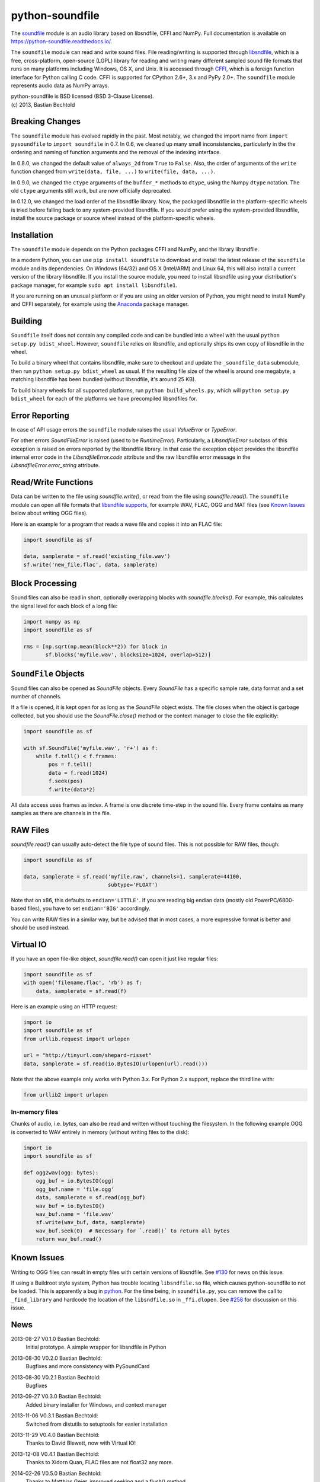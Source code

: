 python-soundfile
================

|version| |python| |status| |license|

|contributors| |downloads|

The `soundfile <https://github.com/bastibe/python-soundfile>`__ module is an audio
library based on libsndfile, CFFI and NumPy. Full documentation is
available on https://python-soundfile.readthedocs.io/.

The ``soundfile`` module can read and write sound files. File reading/writing is
supported through `libsndfile <http://www.mega-nerd.com/libsndfile/>`__,
which is a free, cross-platform, open-source (LGPL) library for reading
and writing many different sampled sound file formats that runs on many
platforms including Windows, OS X, and Unix. It is accessed through
`CFFI <https://cffi.readthedocs.io/>`__, which is a foreign function
interface for Python calling C code. CFFI is supported for CPython 2.6+,
3.x and PyPy 2.0+. The ``soundfile`` module represents audio data as NumPy arrays.

| python-soundfile is BSD licensed (BSD 3-Clause License).
| (c) 2013, Bastian Bechtold


|open-issues| |closed-issues| |open-prs| |closed-prs|

.. |contributors| image:: https://img.shields.io/github/contributors/bastibe/python-soundfile.svg
.. |version| image:: https://img.shields.io/pypi/v/soundfile.svg
.. |python| image:: https://img.shields.io/pypi/pyversions/soundfile.svg
.. |license| image:: https://img.shields.io/github/license/bastibe/python-soundfile.svg
.. |downloads| image:: https://img.shields.io/pypi/dm/soundfile.svg
.. |open-issues| image:: https://img.shields.io/github/issues/bastibe/python-soundfile.svg
.. |closed-issues| image:: https://img.shields.io/github/issues-closed/bastibe/python-soundfile.svg
.. |open-prs| image:: https://img.shields.io/github/issues-pr/bastibe/python-soundfile.svg
.. |closed-prs| image:: https://img.shields.io/github/issues-pr-closed/bastibe/python-soundfile.svg
.. |status| image:: https://img.shields.io/pypi/status/soundfile.svg

Breaking Changes
----------------

The ``soundfile`` module has evolved rapidly in the past. Most
notably, we changed the import name from ``import pysoundfile`` to
``import soundfile`` in 0.7. In 0.6, we cleaned up many small
inconsistencies, particularly in the the ordering and naming of
function arguments and the removal of the indexing interface.

In 0.8.0, we changed the default value of ``always_2d`` from ``True``
to ``False``. Also, the order of arguments of the ``write`` function
changed from ``write(data, file, ...)`` to ``write(file, data, ...)``.

In 0.9.0, we changed the ``ctype`` arguments of the ``buffer_*``
methods to ``dtype``, using the Numpy ``dtype`` notation. The old
``ctype`` arguments still work, but are now officially deprecated.

In 0.12.0, we changed the load order of the libsndfile library. Now,
the packaged libsndfile in the platform-specific wheels is tried
before falling back to any system-provided libsndfile. If you would
prefer using the system-provided libsndfile, install the source
package or source wheel instead of the platform-specific wheels.

Installation
------------

The ``soundfile`` module depends on the Python packages CFFI and NumPy, and the
library libsndfile.

In a modern Python, you can use ``pip install soundfile`` to download
and install the latest release of the ``soundfile`` module and its
dependencies. On Windows (64/32) and OS X (Intel/ARM) and Linux 64,
this will also install a current version of the library libsndfile. If
you install the source module, you need to install libsndfile using
your distribution's package manager, for example ``sudo apt install
libsndfile1``.

If you are running on an unusual platform or if you are using an older
version of Python, you might need to install NumPy and CFFI separately,
for example using the Anaconda_ package manager.

.. _Anaconda: https://www.continuum.io/downloads

Building
--------

``Soundfile`` itself does not contain any compiled code and can be
bundled into a wheel with the usual ``python setup.py bdist_wheel``.
However, ``soundfile`` relies on libsndfile, and optionally ships its
own copy of libsndfile in the wheel.

To build a binary wheel that contains libsndfile, make sure to
checkout and update the ``_soundfile_data`` submodule, then run
``python setup.py bdist_wheel`` as usual. If the resulting file size
of the wheel is around one megabyte, a matching libsndfile has been
bundled (without libsndfile, it's around 25 KB).

To build binary wheels for all supported platforms, run ``python
build_wheels.py``, which will ``python setup.py bdist_wheel`` for each
of the platforms we have precompiled libsndfiles for.

Error Reporting
---------------

In case of API usage errors the ``soundfile`` module raises the usual `ValueError` or `TypeError`.

For other errors `SoundFileError` is raised (used to be `RuntimeError`).
Particularly, a `LibsndfileError` subclass of this exception is raised on
errors reported by the libsndfile library. In that case the exception object
provides the libsndfile internal error code in the `LibsndfileError.code` attribute and the raw
libsndfile error message in the `LibsndfileError.error_string` attribute.

Read/Write Functions
--------------------

Data can be written to the file using `soundfile.write()`, or read from
the file using `soundfile.read()`. The ``soundfile`` module can open all file formats
that `libsndfile supports
<http://www.mega-nerd.com/libsndfile/#Features>`__, for example WAV,
FLAC, OGG and MAT files (see `Known Issues <https://github.com/bastibe/python-soundfile#known-issues>`__ below about writing OGG files).

Here is an example for a program that reads a wave file and copies it
into an FLAC file:

.. code:: python

    import soundfile as sf

    data, samplerate = sf.read('existing_file.wav')
    sf.write('new_file.flac', data, samplerate)

Block Processing
----------------

Sound files can also be read in short, optionally overlapping blocks
with `soundfile.blocks()`.
For example, this calculates the signal level for each block of a long
file:

.. code:: python

   import numpy as np
   import soundfile as sf

   rms = [np.sqrt(np.mean(block**2)) for block in
          sf.blocks('myfile.wav', blocksize=1024, overlap=512)]

``SoundFile`` Objects
---------------------

Sound files can also be opened as `SoundFile` objects. Every
`SoundFile` has a specific sample rate, data format and a set number of
channels.

If a file is opened, it is kept open for as long as the `SoundFile`
object exists. The file closes when the object is garbage collected,
but you should use the `SoundFile.close()` method or the
context manager to close the file explicitly:

.. code:: python

   import soundfile as sf

   with sf.SoundFile('myfile.wav', 'r+') as f:
       while f.tell() < f.frames:
           pos = f.tell()
           data = f.read(1024)
           f.seek(pos)
           f.write(data*2)

All data access uses frames as index. A frame is one discrete time-step
in the sound file. Every frame contains as many samples as there are
channels in the file.

RAW Files
---------

`soundfile.read()` can usually auto-detect the file type of sound files. This
is not possible for RAW files, though:

.. code:: python

   import soundfile as sf

   data, samplerate = sf.read('myfile.raw', channels=1, samplerate=44100,
                              subtype='FLOAT')

Note that on x86, this defaults to ``endian='LITTLE'``. If you are
reading big endian data (mostly old PowerPC/6800-based files), you
have to set ``endian='BIG'`` accordingly.

You can write RAW files in a similar way, but be advised that in most
cases, a more expressive format is better and should be used instead.

Virtual IO
----------

If you have an open file-like object, `soundfile.read()` can open it just like
regular files:

.. code:: python

    import soundfile as sf
    with open('filename.flac', 'rb') as f:
        data, samplerate = sf.read(f)

Here is an example using an HTTP request:

.. code:: python

    import io
    import soundfile as sf
    from urllib.request import urlopen

    url = "http://tinyurl.com/shepard-risset"
    data, samplerate = sf.read(io.BytesIO(urlopen(url).read()))

Note that the above example only works with Python 3.x.
For Python 2.x support, replace the third line with:

.. code:: python

    from urllib2 import urlopen

In-memory files
^^^^^^^^^^^^^^^

Chunks of audio, i.e. `bytes`, can also be read and written without touching the filesystem.
In the following example OGG is converted to WAV entirely in memory (without writing files to the disk):

.. code:: python

    import io
    import soundfile as sf

    def ogg2wav(ogg: bytes):
        ogg_buf = io.BytesIO(ogg)
        ogg_buf.name = 'file.ogg'
        data, samplerate = sf.read(ogg_buf)
        wav_buf = io.BytesIO()
        wav_buf.name = 'file.wav'
        sf.write(wav_buf, data, samplerate)
        wav_buf.seek(0)  # Necessary for `.read()` to return all bytes
        return wav_buf.read()

Known Issues
------------

Writing to OGG files can result in empty files with certain versions of libsndfile. See `#130 <https://github.com/bastibe/python-soundfile/issues/130>`__ for news on this issue.

If using a Buildroot style system, Python has trouble locating ``libsndfile.so`` file, which causes python-soundfile to not be loaded. This is apparently a bug in `python <https://bugs.python.org/issue13508>`__. For the time being, in ``soundfile.py``, you can remove the call to ``_find_library`` and hardcode the location of the ``libsndfile.so`` in ``_ffi.dlopen``. See `#258 <https://github.com/bastibe/python-soundfile/issues/258>`__ for discussion on this issue.

News
----

2013-08-27 V0.1.0 Bastian Bechtold:
    Initial prototype. A simple wrapper for libsndfile in Python

2013-08-30 V0.2.0 Bastian Bechtold:
    Bugfixes and more consistency with PySoundCard

2013-08-30 V0.2.1 Bastian Bechtold:
    Bugfixes

2013-09-27 V0.3.0 Bastian Bechtold:
    Added binary installer for Windows, and context manager

2013-11-06 V0.3.1 Bastian Bechtold:
    Switched from distutils to setuptools for easier installation

2013-11-29 V0.4.0 Bastian Bechtold:
    Thanks to David Blewett, now with Virtual IO!

2013-12-08 V0.4.1 Bastian Bechtold:
    Thanks to Xidorn Quan, FLAC files are not float32 any more.

2014-02-26 V0.5.0 Bastian Bechtold:
    Thanks to Matthias Geier, improved seeking and a flush() method.

2015-01-19 V0.6.0 Bastian Bechtold:
    A big, big thank you to Matthias Geier, who did most of the work!

    - Switched to ``float64`` as default data type.
    - Function arguments changed for consistency.
    - Added unit tests.
    - Added global `read()`, `write()`, `blocks()` convenience
      functions.
    - Documentation overhaul and hosting on readthedocs.
    - Added ``'x'`` open mode.
    - Added `tell()` method.
    - Added ``__repr__()`` method.

2015-04-12 V0.7.0 Bastian Bechtold:
    Again, thanks to Matthias Geier for all of his hard work, but also
    Nils Werner and Whistler7 for their many suggestions and help.

    - Renamed ``import pysoundfile`` to ``import soundfile``.
    - Installation through pip wheels that contain the necessary
      libraries for OS X and Windows.
    - Removed ``exclusive_creation`` argument to `write()`.
    - Added `truncate()` method.

2015-10-20 V0.8.0 Bastian Bechtold:
    Again, Matthias Geier contributed a whole lot of hard work to this
    release.

    - Changed the default value of ``always_2d`` from ``True`` to
      ``False``.
    - Numpy is now optional, and only loaded for ``read`` and
      ``write``.
    - Added `SoundFile.buffer_read()` and
      `SoundFile.buffer_read_into()` and `SoundFile.buffer_write()`,
      which read/write raw data without involving Numpy.
    - Added `info()` function that returns metadata of a sound file.
    - Changed the argument order of the `write()` function from
      ``write(data, file, ...)`` to ``write(file, data, ...)``

    And many more minor bug fixes.

2017-02-02 V0.9.0 Bastian Bechtold:
    Thank you, Matthias Geier, Tomas Garcia, and Todd, for contributions
    for this release.

    - Adds support for ALAC files.
    - Adds new member ``__libsndfile_version__``
    - Adds number of frames to ``info`` class
    - Adds ``dtype`` argument to ``buffer_*`` methods
    - Deprecates ``ctype`` argument to ``buffer_*`` methods
    - Adds official support for Python 3.6

    And some minor bug fixes.

2017-11-12 V0.10.0 Bastian Bechtold:
    Thank you, Matthias Geier, Toni Barth, Jon Peirce, Till Hoffmann,
    and Tomas Garcia, for contributions to this release.

    - Should now work with cx_freeze.
    - Several documentation fixes in the README.
    - Removes deprecated ``ctype`` argument in favor of ``dtype`` in ``buffer_*()``.
    - Adds `SoundFile.frames` in favor of now-deprecated ``__len__()``.
    - Improves performance of `blocks()` and `SoundFile.blocks()`.
    - Improves import time by using CFFI's out of line mode.
    - Adds a build script for building distributions.

2022-06-02 V0.11.0 Bastian Bechtold:
    Thank you, tennies, Hannes Helmholz, Christoph Boeddeker, Matt
    Vollrath, Matthias Geier, Jacek Konieczny, Boris Verkhovskiy,
    Jonas Haag, Eduardo Moguillansky, Panos Laganakos, Jarvy Jarvison,
    Domingo Ramirez, Tim Chagnon, Kyle Benesch, Fabian-Robert Stöter,
    Joe Todd

    - MP3 support
    - Adds binary wheels for macOS M1
    - Improves compatibility with macOS, specifically for M1 machines
    - Fixes file descriptor open for binary wheels on Windows and Python 3.5+
    - Updates libsndfile to v1.1.0
    - Adds get_strings method for retrieving all metadata at once
    - Improves documentation, error messages and tests
    - Displays length of very short files in samples
    - Supports the file system path protocol (pathlib et al)

2023-02-02 V0.12.0 Bastian Bechtold
    Thank you, Barabazs, Andrew Murray, Jon Peirce, for contributions
    to this release.

    - Updated libsndfile to v1.2.0
    - Improves precompiled library location, especially with py2app or cx-freeze.
    - Now provide binary wheels for Linux x86_64
    - Now prefers packaged libsndfile over system-installed libsndfile

2023-02-15 V0.12.1 Bastian Bechtold
    Thank you, funnypig, for the bug report

    - Fixed typo on library location detection if no packaged lib and
      no system lib was found
